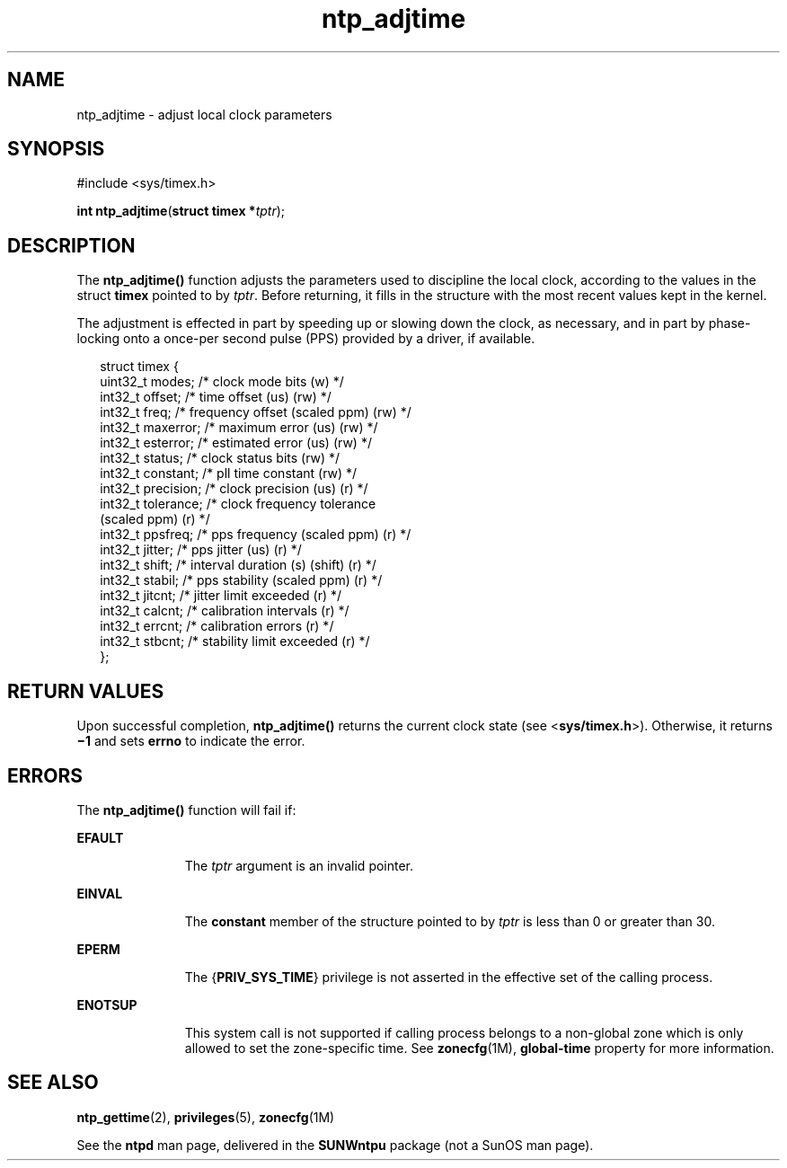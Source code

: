 '\" te
.\" Copyright (c) David L. Mills 1992, 1993, 1994, 1995, 1996, 1997
.\" Portions Copyright (c) 2003, 2015, Oracle and/or its affiliates. All             Rights Reserved.
.TH ntp_adjtime 2 "13 Jul 2015" "SunOS 5.11" "System Calls"
.SH NAME
ntp_adjtime \- adjust local clock parameters
.SH SYNOPSIS
.LP
.nf
#include <sys/timex.h>

\fBint\fR \fBntp_adjtime\fR(\fBstruct timex *\fR\fItptr\fR);
.fi

.SH DESCRIPTION
.sp
.LP
The \fBntp_adjtime()\fR function adjusts the parameters used to discipline the local clock, according to the values in the struct \fBtimex\fR pointed to by  \fItptr\fR. Before returning, it fills in the structure with the most recent values kept in the kernel.
.sp
.LP
The adjustment is effected in part by speeding up or slowing down the clock, as necessary, and in part by phase-locking onto a once-per second pulse (PPS) provided by a driver, if available.
.sp
.in +2
.nf
struct timex {
    uint32_t modes;        /* clock mode bits (w) */
    int32_t  offset;       /* time offset (us) (rw) */
    int32_t  freq;         /* frequency offset (scaled ppm) (rw) */
    int32_t  maxerror;     /* maximum error (us) (rw) */
    int32_t  esterror;     /* estimated error (us) (rw) */
    int32_t  status;       /* clock status bits (rw) */
    int32_t  constant;     /* pll time constant (rw) */
    int32_t  precision;    /* clock precision (us) (r) */
    int32_t  tolerance;    /* clock frequency tolerance
                              (scaled ppm) (r) */
    int32_t  ppsfreq;      /* pps frequency (scaled ppm) (r) */
    int32_t  jitter;       /* pps jitter (us) (r) */
    int32_t  shift;        /* interval duration (s) (shift) (r) */
    int32_t  stabil;       /* pps stability (scaled ppm) (r) */
    int32_t  jitcnt;       /* jitter limit exceeded (r) */
    int32_t  calcnt;       /* calibration intervals (r) */
    int32_t  errcnt;       /* calibration errors (r) */
    int32_t  stbcnt;       /* stability limit exceeded (r) */
};
.fi
.in -2

.SH RETURN VALUES
.sp
.LP
Upon successful completion, \fBntp_adjtime()\fR returns the current clock state (see <\fBsys/timex.h\fR>). Otherwise, it returns \fB\(mi1\fR and sets \fBerrno\fR to indicate the error.
.SH ERRORS
.sp
.LP
The \fBntp_adjtime()\fR function will fail if:
.sp
.ne 2
.mk
.na
\fB\fBEFAULT\fR\fR
.ad
.RS 11n
.rt  
The  \fItptr\fR argument is an invalid pointer.
.RE

.sp
.ne 2
.mk
.na
\fB\fBEINVAL\fR\fR
.ad
.RS 11n
.rt  
The \fBconstant\fR member of the structure pointed to by \fItptr\fR is less than 0 or greater than 30.
.RE

.sp
.ne 2
.mk
.na
\fB\fBEPERM\fR\fR
.ad
.RS 11n
.rt  
The {\fBPRIV_SYS_TIME\fR} privilege is not asserted in the effective set of the calling process.
.RE

.sp
.ne 2
.mk
.na
\fB\fBENOTSUP\fR\fR
.ad
.RS 11n
.rt  
This system call is not supported if calling process belongs to a non-global zone which is only allowed to set the zone-specific time. See \fBzonecfg\fR(1M), \fBglobal-time\fR property for more information.
.RE

.SH SEE ALSO
.sp
.LP
\fBntp_gettime\fR(2), \fBprivileges\fR(5), \fBzonecfg\fR(1M)
.sp
.LP
See the \fBntpd\fR man page, delivered in the \fBSUNWntpu\fR package (not a SunOS man page).
